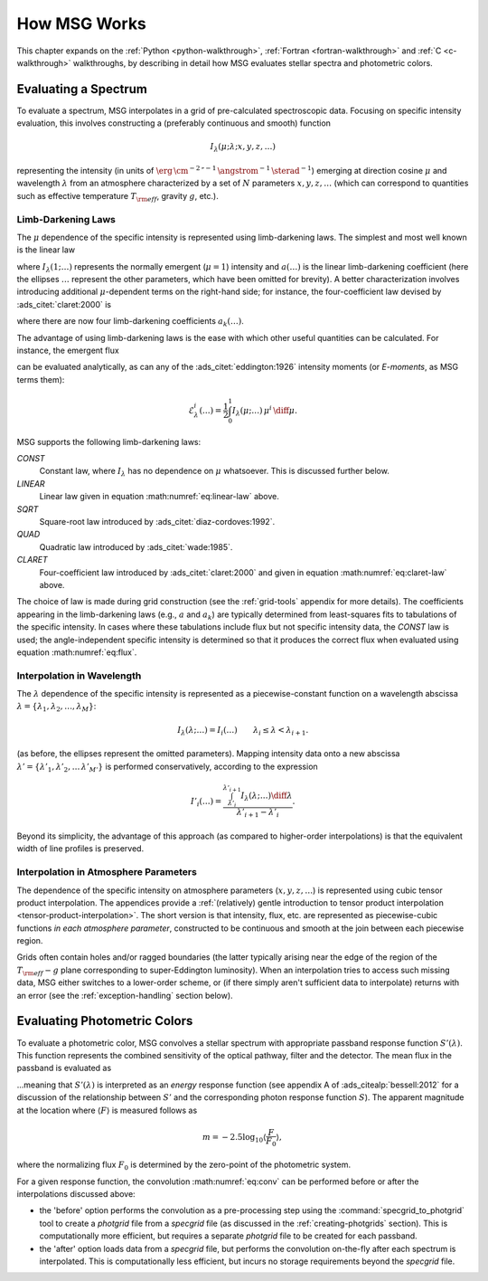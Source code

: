 .. _how-msg-works:

*************
How MSG Works
*************

This chapter expands on the :ref:`Python <python-walkthrough>`,
:ref:`Fortran <fortran-walkthrough>` and :ref:`C <c-walkthrough>`
walkthroughs, by describing in detail how MSG evaluates stellar
spectra and photometric colors.

Evaluating a Spectrum
=====================

To evaluate a spectrum, MSG interpolates in a grid of pre-calculated
spectroscopic data. Focusing on specific intensity evaluation, this
involves constructing a (preferably continuous and smooth) function

.. math::

   I_{\lambda}(\mu; \lambda; x, y, z, \ldots)

representing the intensity (in units of
:math:`\erg\,\cm^{-2}\,\second^{-1}\,\angstrom^{-1}\,\sterad^{-1}`)
emerging at direction cosine :math:`\mu` and wavelength
:math:`\lambda` from an atmosphere characterized by a set of :math:`N`
parameters :math:`x, y, z, \ldots` (which can correspond to quantities
such as effective temperature :math:`T_{\rm eff}`, gravity :math:`g`,
etc.).

.. _limb-darkening-laws:

Limb-Darkening Laws
-------------------

The :math:`\mu` dependence of the specific intensity is represented
using limb-darkening laws. The simplest and most well known is the linear law

.. math::
   :label: eq:linear-law

   \frac{I_{\lambda}(\mu; \ldots)}{I_{\lambda}(1; \ldots)} =
   1 - a (\ldots) \left[1 - \mu\right]

where :math:`I_{\lambda}(1; \ldots)` represents the normally emergent
(:math:`\mu=1`) intensity and :math:`a(\ldots)` is the linear
limb-darkening coefficient (here the ellipses :math:`\ldots` represent
the other parameters, which have been omitted for brevity). A better
characterization involves introducing additional :math:`\mu`-dependent
terms on the right-hand side; for instance, the four-coefficient law
devised by :ads_citet:`claret:2000` is

.. math::
   :label: eq:claret-law

   \frac{I_{\lambda}(\mu; \ldots)}{I_{\lambda}(1, \ldots)} = 1 - \sum_{k=1}^{4} a_{k}(\ldots) \left[1 - \mu^{k/2}\right],

where there are now four limb-darkening coefficients :math:`a_{k}(\ldots)`.

The advantage of using limb-darkening laws is the ease with which
other useful quantities can be calculated. For instance, the emergent
flux

.. math::
   :label: eq:flux

   F_{\lambda}(\ldots) = \int_{0}^{1} I_{\lambda}(\mu; \ldots) \, \mu \, \diff\mu

can be evaluated analytically, as can any of the
:ads_citet:`eddington:1926` intensity moments (or `E-moments`, as MSG
terms them):

.. math::

   \mathcal{E}^{i}_{\lambda}(\ldots) = \frac{1}{2} \int_{0}^{1} I_{\lambda}(\mu; \ldots) \, \mu^{i} \,\diff\mu.

MSG supports the following limb-darkening laws:

`CONST`
  Constant law, where :math:`I_{\lambda}` has no dependence on
  :math:`\mu` whatsoever. This is discussed further below.

`LINEAR`
  Linear law given in equation :math:numref:`eq:linear-law` above.

`SQRT`
  Square-root law introduced by :ads_citet:`diaz-cordoves:1992`.

`QUAD`
  Quadratic law introduced by :ads_citet:`wade:1985`.

`CLARET`
  Four-coefficient law introduced by :ads_citet:`claret:2000`
  and given in equation :math:numref:`eq:claret-law` above.

The choice of law is made during grid construction (see the
:ref:`grid-tools` appendix for more details). The coefficients
appearing in the limb-darkening laws (e.g., :math:`a` and
:math:`a_{k}`) are typically determined from least-squares fits to
tabulations of the specific intensity. In cases where these
tabulations include flux but not specific intensity data, the `CONST`
law is used; the angle-independent specific intensity is determined so
that it produces the correct flux when evaluated using equation
:math:numref:`eq:flux`.

Interpolation in Wavelength
---------------------------

The :math:`\lambda` dependence of the specific intensity is represented
as a piecewise-constant function on a wavelength abscissa :math:`\lambda =
\{\lambda_{1},\lambda_{2},\ldots,\lambda_{M}\}`:

.. math::

   I_{\lambda}(\lambda; \ldots) = I_{i}(\ldots) \qquad \lambda_{i} \leq \lambda < \lambda_{i+1}.

(as before, the ellipses represent the omitted parameters). Mapping
intensity data onto a new abscissa :math:`\lambda' =
\{\lambda'_{1},\lambda'_{2},\ldots\,\lambda'_{M'}\}` is performed
conservatively, according to the expression

.. math::

   I'_{i}(\ldots) = \frac{\int_{\lambda'_{i}}^{\lambda'_{i+1}} I_{\lambda}(\lambda; \ldots) \diff{\lambda}}{\lambda'_{i+1} - \lambda'_{i}}.

Beyond its simplicity, the advantage of this approach (as compared to
higher-order interpolations) is that the equivalent width of line
profiles is preserved.

Interpolation in Atmosphere Parameters
--------------------------------------

The dependence of the specific intensity on atmosphere parameters
(:math:`x, y, z, \ldots`) is represented using cubic tensor product
interpolation. The appendices provide a :ref:`(relatively) gentle
introduction to tensor product interpolation
<tensor-product-interpolation>`. The short version is that intensity,
flux, etc. are represented as piecewise-cubic functions `in each
atmosphere parameter`, constructed to be continuous and smooth at the
join between each piecewise region.

Grids often contain holes and/or ragged boundaries (the latter
typically arising near the edge of the region of the :math:`T_{\rm
eff}-g` plane corresponding to super-Eddington
luminosity). When an interpolation tries to access such missing data,
MSG either switches to a lower-order scheme, or (if there simply
aren't sufficient data to interpolate) returns with an error (see the
:ref:`exception-handling` section below).

.. _photometric-colors:

Evaluating Photometric Colors
=============================

To evaluate a photometric color, MSG convolves a stellar spectrum with
appropriate passband response function :math:`S'(\lambda)`. This
function represents the combined sensitivity of the optical pathway,
filter and the detector. The mean flux in the passband is evaluated as

.. math::
   :label: eq:conv

   \langle F \rangle = \frac{\int_{0}^{\infty} F_{\lambda}(\lambda) S'(\lambda) \diff{\lambda}}{\int_{0}^{\infty} S'(\lambda) \diff{\lambda}},

...meaning that :math:`S'(\lambda)` is interpreted as an `energy`
response function (see appendix A of :ads_citealp:`bessell:2012` for a
discussion of the relationship between :math:`S'` and the
corresponding photon response function :math:`S`). The apparent
magnitude at the location where :math:`\langle F \rangle` is measured
follows as

.. math::

   m = -2.5 \log_{10} \left\langle \frac{F}{F_{0}} \right\rangle,

where the normalizing flux :math:`F_{0}` is determined by the
zero-point of the photometric system.

For a given response function, the convolution :math:numref:`eq:conv` can be
performed before or after the interpolations discussed above:

* the 'before' option performs the convolution as a pre-processing
  step using the :command:`specgrid_to_photgrid` tool to create a
  `photgrid` file from a `specgrid` file (as discussed in the
  :ref:`creating-photgrids` section). This is computationally more
  efficient, but requires a separate `photgrid` file to be created for
  each passband.

* the 'after' option loads data from a `specgrid` file, but performs
  the convolution on-the-fly after each spectrum is interpolated. This
  is computationally less efficient, but incurs no storage
  requirements beyond the `specgrid` file.
  
